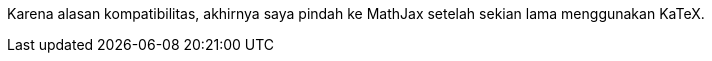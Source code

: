 :page-title     : Pindah ke MathJax
:page-signed-by : Deo Valiandro. M <valiandrod@gmail.com>
:page-layout    : default
:page-category  : artikel
:page-date      : 2022-05-12 15:10:30 +0800
:page-update    : 2022-05-12 15:10:30 +0800
:page-idn       : c970f80b6beda8d6
:toc:

Karena alasan kompatibilitas, akhirnya saya pindah ke MathJax setelah sekian
lama menggunakan KaTeX.